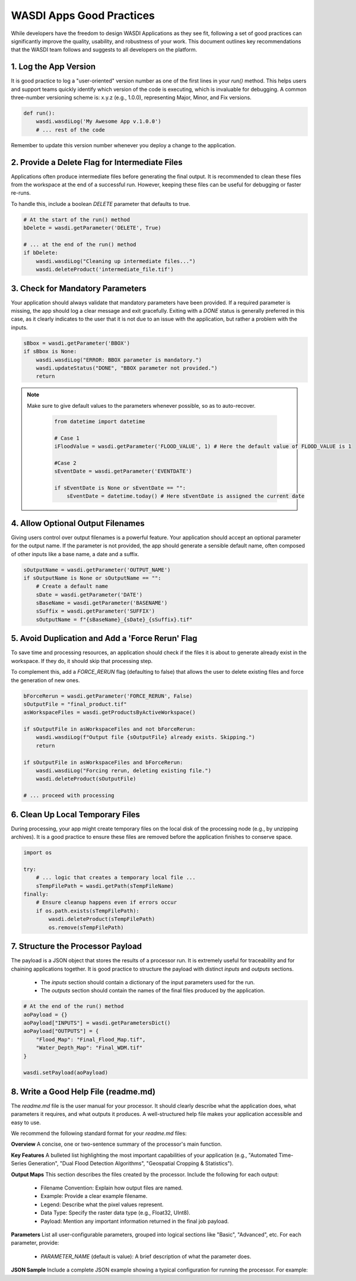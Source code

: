 
WASDI Apps Good Practices
===========================

While developers have the freedom to design WASDI Applications as they see fit, following a set of good practices can significantly improve the quality, usability, and robustness of your work. This document outlines key recommendations that the WASDI team follows and suggests to all developers on the platform.

1.  Log the App Version
----------------------------

It is good practice to log a "user-oriented" version number as one of the first lines in your `run()` method. This helps users and support teams quickly identify which version of the code is executing, which is invaluable for debugging. A common three-number versioning scheme is: x.y.z (e.g., 1.0.0), representing Major, Minor, and Fix versions.

.. code-block:: python

    def run():
        wasdi.wasdiLog('My Awesome App v.1.0.0')
        # ... rest of the code


Remember to update this version number whenever you deploy a change to the application.

2.  Provide a Delete Flag for Intermediate Files
----------------------------

Applications often produce intermediate files before generating the final output. It is recommended to clean these files from the workspace at the end of a successful run. However, keeping these files can be useful for debugging or faster re-runs.

To handle this, include a boolean `DELETE` parameter that defaults to true.

.. code-block:: python

    # At the start of the run() method
    bDelete = wasdi.getParameter('DELETE', True)
    
    # ... at the end of the run() method
    if bDelete:
        wasdi.wasdiLog("Cleaning up intermediate files...")
        wasdi.deleteProduct('intermediate_file.tif')


3.  Check for Mandatory Parameters
----------------------------

Your application should always validate that mandatory parameters have been provided. If a required parameter is missing, the app should log a clear message and exit gracefully. Exiting with a `DONE` status is generally preferred in this case, as it clearly indicates to the user that it is not due to an issue with the application, but rather a problem with the inputs.

.. code-block:: python

    sBbox = wasdi.getParameter('BBOX')
    if sBbox is None:
        wasdi.wasdiLog("ERROR: BBOX parameter is mandatory.")
        wasdi.updateStatus("DONE", "BBOX parameter not provided.") 
        return

.. note::
   Make sure to give default values to the parameters whenever possible, so as to auto-recover.

    .. code-block:: python
    
        from datetime import datetime
    
        # Case 1
        iFloodValue = wasdi.getParameter('FLOOD_VALUE', 1) # Here the default value of FLOOD_VALUE is 1
    
        #Case 2
        sEventDate = wasdi.getParameter('EVENTDATE')
    
        if sEventDate is None or sEventDate == "":
            sEventDate = datetime.today() # Here sEventDate is assigned the current date



4.  Allow Optional Output Filenames
----------------------------

Giving users control over output filenames is a powerful feature. Your application should accept an optional parameter for the output name. If the parameter is not provided, the app should generate a sensible default name, often composed of other inputs like a base name, a date and a suffix.

.. code-block:: python

    sOutputName = wasdi.getParameter('OUTPUT_NAME')
    if sOutputName is None or sOutputName == "":
        # Create a default name
        sDate = wasdi.getParameter('DATE')
        sBaseName = wasdi.getParameter('BASENAME')
        sSuffix = wasdi.getParameter('SUFFIX')
        sOutputName = f"{sBaseName}_{sDate}_{sSuffix}.tif"


5.  Avoid Duplication and Add a 'Force Rerun' Flag
----------------------------

To save time and processing resources, an application should check if the files it is about to generate already exist in the workspace. If they do, it should skip that processing step.

To complement this, add a `FORCE_RERUN` flag (defaulting to false) that allows the user to delete existing files and force the generation of new ones.

.. code-block:: python

    bForceRerun = wasdi.getParameter('FORCE_RERUN', False)
    sOutputFile = "final_product.tif"
    asWorkspaceFiles = wasdi.getProductsByActiveWorkspace()
    
    if sOutputFile in asWorkspaceFiles and not bForceRerun:
        wasdi.wasdiLog(f"Output file {sOutputFile} already exists. Skipping.")
        return
    
    if sOutputFile in asWorkspaceFiles and bForceRerun:
        wasdi.wasdiLog("Forcing rerun, deleting existing file.")
        wasdi.deleteProduct(sOutputFile)
    
    # ... proceed with processing


6.  Clean Up Local Temporary Files
----------------------------

During processing, your app might create temporary files on the local disk of the processing node (e.g., by unzipping archives). It is a good practice to ensure these files are removed before the application finishes to conserve space.

.. code-block:: python

    import os
    
    try:
        # ... logic that creates a temporary local file ...
        sTempFilePath = wasdi.getPath(sTempFileName)
    finally:
        # Ensure cleanup happens even if errors occur
        if os.path.exists(sTempFilePath):
            wasdi.deleteProduct(sTempFilePath)
            os.remove(sTempFilePath)


7.  Structure the Processor Payload
----------------------------

The payload is a JSON object that stores the results of a processor run. It is extremely useful for traceability and for chaining applications together. It is good practice to structure the payload with distinct `inputs` and `outputs` sections.

  * The `inputs` section should contain a dictionary of the input parameters used for the run.
  * The `outputs` section should contain the names of the final files produced by the application.

.. code-block:: python

    # At the end of the run() method
    aoPayload = {}
    aoPayload["INPUTS"] = wasdi.getParametersDict()
    aoPayload["OUTPUTS"] = {
        "Flood_Map": "Final_Flood_Map.tif",
        "Water_Depth_Map": "Final_WDM.tif"
    }
    
    wasdi.setPayload(aoPayload)


8.  Write a Good Help File (readme.md)
----------------------------

The `readme.md` file is the user manual for your processor. It should clearly describe what the application does, what parameters it requires, and what outputs it produces. A well-structured help file makes your application accessible and easy to use.

We recommend the following standard format for your `readme.md` files:

**Overview**
A concise, one or two-sentence summary of the processor's main function.

**Key Features**
A bulleted list highlighting the most important capabilities of your application (e.g., "Automated Time-Series Generation", "Dual Flood Detection Algorithms", "Geospatial Cropping & Statistics").

**Output Maps**
This section describes the files created by the processor. Include the following for each output:

  * Filename Convention: Explain how output files are named.
  * Example: Provide a clear example filename.
  * Legend: Describe what the pixel values represent.
  * Data Type: Specify the raster data type (e.g., Float32, UInt8).
  * Payload: Mention any important information returned in the final job payload.

**Parameters**
List all user-configurable parameters, grouped into logical sections like "Basic", "Advanced", etc. For each parameter, provide:

  * `PARAMETER_NAME` (default is value): A brief description of what the parameter does.

**JSON Sample**
Include a complete JSON example showing a typical configuration for running the processor. For example: 

.. code-block:: json
    {
     "SUFFIX": "_flood.tiff",
     "PERMANENT_WATER_VALUE": 2,
     "DELETE_CONVERTED_FILE": true,
    ...
    }

